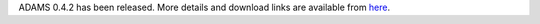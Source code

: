 .. title: 0.4.2 released
.. slug: 0-4-2-released
.. date: 2013-02-26 16:29:52 UTC+13:00
.. tags: release
.. category: 
.. link: 
.. description: 
.. type: text
.. author: FracPete

ADAMS 0.4.2 has been released. More details and download links are available from `here <link://slug/0-4-2>`_.

